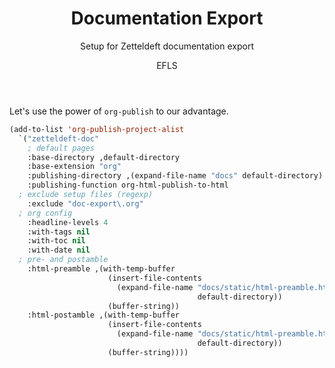 #+title: Documentation Export
#+subtitle: Setup for Zetteldeft documentation export
#+author: EFLS

Let's use the power of =org-publish= to our advantage.

#+BEGIN_SRC emacs-lisp :results silent
(add-to-list 'org-publish-project-alist
  `("zetteldeft-doc"
    ; default pages
    :base-directory ,default-directory
    :base-extension "org"
    :publishing-directory ,(expand-file-name "docs" default-directory)
    :publishing-function org-html-publish-to-html
  ; exclude setup files (regexp)
    :exclude "doc-export\.org"
  ; org config
    :headline-levels 4
    :with-tags nil
    :with-toc nil
    :with-date nil
  ; pre- and postamble
    :html-preamble ,(with-temp-buffer
                      (insert-file-contents 
                        (expand-file-name "docs/static/html-preamble.html"
                                          default-directory))
                      (buffer-string))
    :html-postamble ,(with-temp-buffer
                      (insert-file-contents 
                        (expand-file-name "docs/static/html-preamble.html"
                                          default-directory))
                      (buffer-string))))
#+END_SRC
